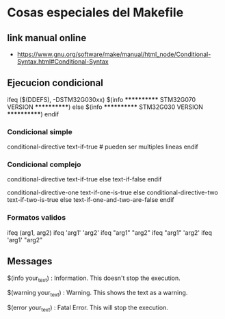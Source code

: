* Cosas especiales del Makefile
** link manual online
   - https://www.gnu.org/software/make/manual/html_node/Conditional-Syntax.html#Conditional-Syntax

** Ejecucion condicional
   ifeq ($(DDEFS), -DSTM32G030xx)
   $(info ************ STM32G070 VERSION ************)
   else
   $(info ************ STM32G030 VERSION ************)
   endif

*** Condicional simple
    conditional-directive
    text-if-true    # pueden ser multiples lineas
    endif

*** Condicional complejo
    conditional-directive
    text-if-true
    else
    text-if-false
    endif

    conditional-directive-one
    text-if-one-is-true
    else conditional-directive-two
    text-if-two-is-true
    else
    text-if-one-and-two-are-false
    endif

*** Formatos validos
    ifeq (arg1, arg2)
    ifeq 'arg1' 'arg2'
    ifeq "arg1" "arg2"
    ifeq "arg1" 'arg2'
    ifeq 'arg1' "arg2"

** Messages
   $(info your_text) : Information. This doesn't stop the execution.

   $(warning your_text) : Warning. This shows the text as a warning.

   $(error your_text) : Fatal Error. This will stop the execution.


